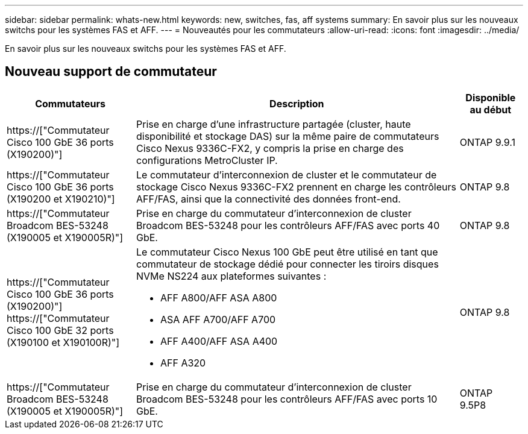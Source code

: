 ---
sidebar: sidebar 
permalink: whats-new.html 
keywords: new, switches, fas, aff systems 
summary: En savoir plus sur les nouveaux switchs pour les systèmes FAS et AFF. 
---
= Nouveautés pour les commutateurs
:allow-uri-read: 
:icons: font
:imagesdir: ../media/


[role="lead"]
En savoir plus sur les nouveaux switchs pour les systèmes FAS et AFF.



== Nouveau support de commutateur

[cols="25h,~,~"]
|===
| Commutateurs | Description | Disponible au début 


 a| 
https://["Commutateur Cisco 100 GbE 36 ports (X190200)"]
 a| 
Prise en charge d'une infrastructure partagée (cluster, haute disponibilité et stockage DAS) sur la même paire de commutateurs Cisco Nexus 9336C-FX2, y compris la prise en charge des configurations MetroCluster IP.
 a| 
ONTAP 9.9.1



 a| 
https://["Commutateur Cisco 100 GbE 36 ports (X190200 et X190210)"]
 a| 
Le commutateur d'interconnexion de cluster et le commutateur de stockage Cisco Nexus 9336C-FX2 prennent en charge les contrôleurs AFF/FAS, ainsi que la connectivité des données front-end.
 a| 
ONTAP 9.8



 a| 
https://["Commutateur Broadcom BES-53248 (X190005 et X190005R)"]
 a| 
Prise en charge du commutateur d'interconnexion de cluster Broadcom BES-53248 pour les contrôleurs AFF/FAS avec ports 40 GbE.
 a| 
ONTAP 9.8



 a| 
https://["Commutateur Cisco 100 GbE 36 ports (X190200)"] https://["Commutateur Cisco 100 GbE 32 ports (X190100 et X190100R)"]
 a| 
Le commutateur Cisco Nexus 100 GbE peut être utilisé en tant que commutateur de stockage dédié pour connecter les tiroirs disques NVMe NS224 aux plateformes suivantes :

* AFF A800/AFF ASA A800
* ASA AFF A700/AFF A700
* AFF A400/AFF ASA A400
* AFF A320

 a| 
ONTAP 9.8



 a| 
https://["Commutateur Broadcom BES-53248 (X190005 et X190005R)"]
 a| 
Prise en charge du commutateur d'interconnexion de cluster Broadcom BES-53248 pour les contrôleurs AFF/FAS avec ports 10 GbE.
 a| 
ONTAP 9.5P8

|===